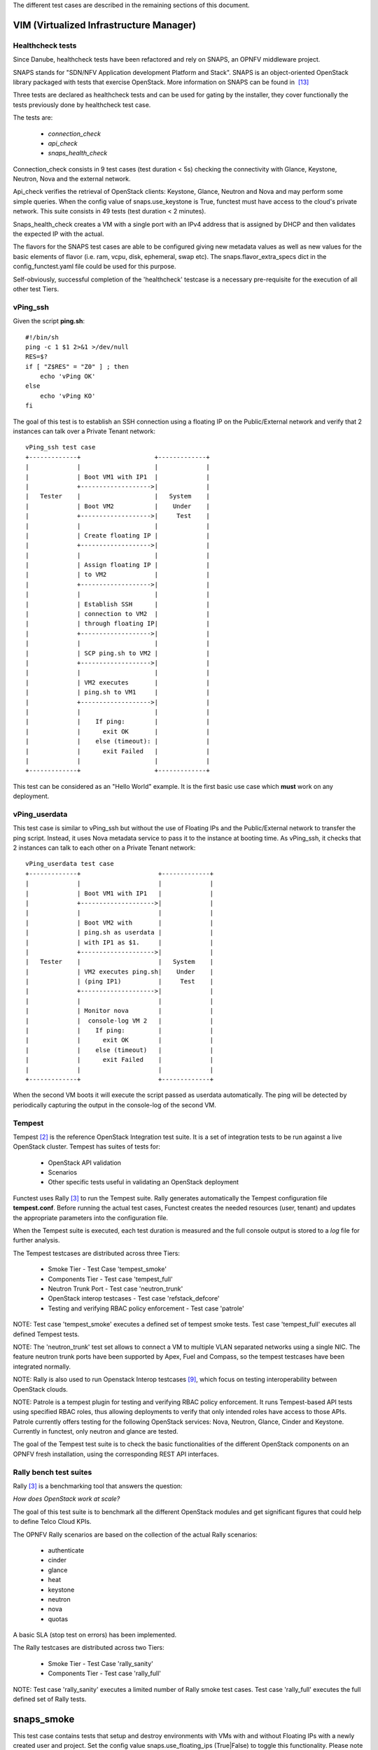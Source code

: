 .. SPDX-License-Identifier: CC-BY-4.0

The different test cases are described in the remaining sections of this
document.

VIM (Virtualized Infrastructure Manager)
----------------------------------------

Healthcheck tests
^^^^^^^^^^^^^^^^^
Since Danube, healthcheck tests have been refactored and rely on SNAPS, an
OPNFV middleware project.

SNAPS stands for "SDN/NFV Application development Platform and Stack".
SNAPS is an object-oriented OpenStack library packaged with tests that exercise
OpenStack.
More information on SNAPS can be found in  `[13]`_

Three tests are declared as healthcheck tests and can be used for gating by the
installer, they cover functionally the tests previously done by healthcheck
test case.

The tests are:


 * *connection_check*
 * *api_check*
 * *snaps_health_check*

Connection_check consists in 9 test cases (test duration < 5s) checking the
connectivity with Glance, Keystone, Neutron, Nova and the external network.

Api_check verifies the retrieval of OpenStack clients: Keystone, Glance,
Neutron and Nova and may perform some simple queries. When the config value of
snaps.use_keystone is True, functest must have access to the cloud's private
network. This suite consists in 49 tests (test duration < 2 minutes).

Snaps_health_check creates a VM with a single port with an IPv4 address that
is assigned by DHCP and then validates the expected IP with the actual.

The flavors for the SNAPS test cases are able to be configured giving new
metadata values as well as new values for the basic elements of flavor (i.e.
ram, vcpu, disk, ephemeral, swap etc). The snaps.flavor_extra_specs dict in the
config_functest.yaml file could be used for this purpose.

Self-obviously, successful completion of the 'healthcheck' testcase is a
necessary pre-requisite for the execution of all other test Tiers.


vPing_ssh
^^^^^^^^^

Given the script **ping.sh**::

    #!/bin/sh
    ping -c 1 $1 2>&1 >/dev/null
    RES=$?
    if [ "Z$RES" = "Z0" ] ; then
        echo 'vPing OK'
    else
        echo 'vPing KO'
    fi


The goal of this test is to establish an SSH connection using a floating IP
on the Public/External network and verify that 2 instances can talk over a
Private Tenant network::

 vPing_ssh test case
 +-------------+                    +-------------+
 |             |                    |             |
 |             | Boot VM1 with IP1  |             |
 |             +------------------->|             |
 |   Tester    |                    |   System    |
 |             | Boot VM2           |    Under    |
 |             +------------------->|     Test    |
 |             |                    |             |
 |             | Create floating IP |             |
 |             +------------------->|             |
 |             |                    |             |
 |             | Assign floating IP |             |
 |             | to VM2             |             |
 |             +------------------->|             |
 |             |                    |             |
 |             | Establish SSH      |             |
 |             | connection to VM2  |             |
 |             | through floating IP|             |
 |             +------------------->|             |
 |             |                    |             |
 |             | SCP ping.sh to VM2 |             |
 |             +------------------->|             |
 |             |                    |             |
 |             | VM2 executes       |             |
 |             | ping.sh to VM1     |             |
 |             +------------------->|             |
 |             |                    |             |
 |             |    If ping:        |             |
 |             |      exit OK       |             |
 |             |    else (timeout): |             |
 |             |      exit Failed   |             |
 |             |                    |             |
 +-------------+                    +-------------+

This test can be considered as an "Hello World" example.
It is the first basic use case which **must** work on any deployment.

vPing_userdata
^^^^^^^^^^^^^^

This test case is similar to vPing_ssh but without the use of Floating IPs
and the Public/External network to transfer the ping script.
Instead, it uses Nova metadata service to pass it to the instance at booting
time.
As vPing_ssh, it checks that 2 instances can talk to
each other on a Private Tenant network::

 vPing_userdata test case
 +-------------+                     +-------------+
 |             |                     |             |
 |             | Boot VM1 with IP1   |             |
 |             +-------------------->|             |
 |             |                     |             |
 |             | Boot VM2 with       |             |
 |             | ping.sh as userdata |             |
 |             | with IP1 as $1.     |             |
 |             +-------------------->|             |
 |   Tester    |                     |   System    |
 |             | VM2 executes ping.sh|    Under    |
 |             | (ping IP1)          |     Test    |
 |             +-------------------->|             |
 |             |                     |             |
 |             | Monitor nova        |             |
 |             |  console-log VM 2   |             |
 |             |    If ping:         |             |
 |             |      exit OK        |             |
 |             |    else (timeout)   |             |
 |             |      exit Failed    |             |
 |             |                     |             |
 +-------------+                     +-------------+

When the second VM boots it will execute the script passed as userdata
automatically. The ping will be detected by periodically capturing the output
in the console-log of the second VM.


Tempest
^^^^^^^

Tempest `[2]`_ is the reference OpenStack Integration test suite.
It is a set of integration tests to be run against a live OpenStack cluster.
Tempest has suites of tests for:

  * OpenStack API validation
  * Scenarios
  * Other specific tests useful in validating an OpenStack deployment

Functest uses Rally `[3]`_ to run the Tempest suite.
Rally generates automatically the Tempest configuration file **tempest.conf**.
Before running the actual test cases,
Functest creates the needed resources (user, tenant) and
updates the appropriate parameters into the configuration file.

When the Tempest suite is executed, each test duration is measured and the full
console output is stored to a *log* file for further analysis.

The Tempest testcases are distributed across three
Tiers:

  * Smoke Tier - Test Case 'tempest_smoke'
  * Components Tier - Test case 'tempest_full'
  * Neutron Trunk Port - Test case 'neutron_trunk'
  * OpenStack interop testcases - Test case 'refstack_defcore'
  * Testing and verifying RBAC policy enforcement - Test case 'patrole'

NOTE: Test case 'tempest_smoke' executes a defined set of tempest smoke
tests. Test case 'tempest_full' executes all defined Tempest tests.

NOTE: The 'neutron_trunk' test set allows to connect a VM to multiple VLAN
separated networks using a single NIC. The feature neutron trunk ports have
been supported by Apex, Fuel and Compass, so the tempest testcases have been
integrated normally.

NOTE: Rally is also used to run Openstack Interop testcases `[9]`_, which focus
on testing interoperability between OpenStack clouds.

NOTE: Patrole is a tempest plugin for testing and verifying RBAC policy
enforcement. It runs Tempest-based API tests using specified RBAC roles, thus
allowing deployments to verify that only intended roles have access to those
APIs. Patrole currently offers testing for the following OpenStack services:
Nova, Neutron, Glance, Cinder and Keystone. Currently in functest, only neutron
and glance are tested.

The goal of the Tempest test suite is to check the basic functionalities of the
different OpenStack components on an OPNFV fresh installation, using the
corresponding REST API interfaces.


Rally bench test suites
^^^^^^^^^^^^^^^^^^^^^^^

Rally `[3]`_ is a benchmarking tool that answers the question:

*How does OpenStack work at scale?*

The goal of this test suite is to benchmark all the different OpenStack modules
and get significant figures that could help to define Telco Cloud KPIs.

The OPNFV Rally scenarios are based on the collection of the actual Rally
scenarios:

 * authenticate
 * cinder
 * glance
 * heat
 * keystone
 * neutron
 * nova
 * quotas

A basic SLA (stop test on errors) has been implemented.

The Rally testcases are distributed across two Tiers:

  * Smoke Tier - Test Case 'rally_sanity'
  * Components Tier - Test case 'rally_full'

NOTE: Test case 'rally_sanity' executes a limited number of Rally smoke test
cases. Test case 'rally_full' executes the full defined set of Rally tests.


snaps_smoke
------------

This test case contains tests that setup and destroy environments with VMs with
and without Floating IPs with a newly created user and project. Set the config
value snaps.use_floating_ips (True|False) to toggle this functionality.
Please note that When the configuration value of snaps.use_keystone is True,
Functest must have access the cloud's private network.
This suite consists in 120 tests (test duration ~= 50 minutes)

The flavors for the SNAPS test cases are able to be configured giving new
metadata values as well as new values for the basic elements of flavor (i.e.
ram, vcpu, disk, ephemeral, swap etc). The snaps.flavor_extra_specs dict in
the config_functest.yaml file could be used for this purpose.

SDN Controllers
---------------

OpenDaylight
^^^^^^^^^^^^

The OpenDaylight (ODL) test suite consists of a set of basic tests inherited
from the ODL project using the Robot `[11]`_ framework.
The suite verifies creation and deletion of networks, subnets and ports with
OpenDaylight and Neutron.

The list of tests can be described as follows:

 * Basic Restconf test cases

   * Connect to Restconf URL
   * Check the HTTP code status

 * Neutron Reachability test cases

   * Get the complete list of neutron resources (networks, subnets, ports)

 * Neutron Network test cases

   * Check OpenStack networks
   * Check OpenDaylight networks
   * Create a new network via OpenStack and check the HTTP status code returned
     by Neutron
   * Check that the network has also been successfully created in OpenDaylight

 * Neutron Subnet test cases

   * Check OpenStack subnets
   * Check OpenDaylight subnets
   * Create a new subnet via OpenStack and check the HTTP status code returned
     by Neutron
   * Check that the subnet has also been successfully created in OpenDaylight

 * Neutron Port test cases

   * Check OpenStack Neutron for known ports
   * Check OpenDaylight ports
   * Create a new port via OpenStack and check the HTTP status code returned by
     Neutron
   * Check that the new port has also been successfully created in OpenDaylight

 * Delete operations

   * Delete the port previously created via OpenStack
   * Check that the port has been also successfully deleted in OpenDaylight
   * Delete previously subnet created via OpenStack
   * Check that the subnet has also been successfully deleted in OpenDaylight
   * Delete the network created via OpenStack
   * Check that the network has also been successfully deleted in OpenDaylight

Note: the checks in OpenDaylight are based on the returned HTTP status
code returned by OpenDaylight.


Features
--------

Functest has been supporting several feature projects since Brahmaputra:


+-----------------+---------+----------+--------+-----------+-----------+
| Test            | Brahma  | Colorado | Danube | Euphrates |  Fraser   |
+=================+=========+==========+========+===========+===========+
| barometer       |         |          |    X   |     X     |     X     |
+-----------------+---------+----------+--------+-----------+-----------+
| bgpvpn          |         |    X     |    X   |     X     |     X     |
+-----------------+---------+----------+--------+-----------+-----------+
| copper          |         |    X     |        |           |           |
+-----------------+---------+----------+--------+-----------+-----------+
| doctor          |    X    |    X     |    X   |     X     |     X     |
+-----------------+---------+----------+--------+-----------+-----------+
| domino          |         |    X     |    X   |     X     |           |
+-----------------+---------+----------+--------+-----------+-----------+
| fds             |         |          |    X   |     X     |     X     |
+-----------------+---------+----------+--------+-----------+-----------+
| moon            |         |    X     |        |           |           |
+-----------------+---------+----------+--------+-----------+-----------+
| multisite       |         |    X     |    X   |           |           |
+-----------------+---------+----------+--------+-----------+-----------+
| netready        |         |          |    X   |           |           |
+-----------------+---------+----------+--------+-----------+-----------+
| odl_sfc         |         |    X     |    X   |     X     |     X     |
+-----------------+---------+----------+--------+-----------+-----------+
| opera           |         |          |    X   |           |           |
+-----------------+---------+----------+--------+-----------+-----------+
| orchestra       |         |          |    X   |     X     |     X     |
+-----------------+---------+----------+--------+-----------+-----------+
| parser          |         |          |    X   |     X     |     X     |
+-----------------+---------+----------+--------+-----------+-----------+
| promise         |    X    |    X     |    X   |     X     |     X     |
+-----------------+---------+----------+--------+-----------+-----------+
| security_scan   |         |    X     |    X   |           |           |
+-----------------+---------+----------+--------+-----------+-----------+
| clover          |         |          |        |           |     X     |
+-----------------+---------+----------+--------+-----------+-----------+
| stor4nfv        |         |          |        |           |     X     |
+-----------------+---------+----------+--------+-----------+-----------+

Please refer to the dedicated feature user guides for details.


VNF
---


cloudify_ims
^^^^^^^^^^^^
The IP Multimedia Subsystem or IP Multimedia Core Network Subsystem (IMS) is an
architectural framework for delivering IP multimedia services.

vIMS has been integrated in Functest to demonstrate the capability to deploy a
relatively complex NFV scenario on the OPNFV platform. The deployment of a
complete functional VNF allows the test of most of the essential functions
needed for a NFV platform.

The goal of this test suite consists of:

 * deploy a VNF orchestrator (Cloudify)
 * deploy a Clearwater vIMS (IP Multimedia Subsystem) VNF from this
   orchestrator based on a TOSCA blueprint defined in `[5]`_
 * run suite of signaling tests on top of this VNF

The Clearwater architecture is described as follows:

.. figure:: ../../../images/clearwater-architecture-v2.png
   :align: center
   :alt: vIMS architecture

heat_ims
^^^^^^^^
The IP Multimedia Subsystem or IP Multimedia Core Network Subsystem (IMS) is an
architectural framework for delivering IP multimedia services.

vIMS has been integrated in Functest to demonstrate the capability to deploy a
relatively complex NFV scenario on the OPNFV platform. The deployment of a
complete functional VNF allows the test of most of the essential functions
needed for a NFV platform.

The goal of this test suite consists of:

* deploy a Clearwater vIMS (IP Multimedia Subsystem) VNF using
  OpenStack Heat orchestrator based on a HOT template defined in `[17]`_
* run suite of signaling tests on top of this VNF

The Clearwater architecture is described as follows:

.. figure:: ../../../images/clearwater-architecture-v2.png
  :align: center
  :alt: vIMS architecture

vyos-vrouter
^^^^^^^^^^^^
This test case deals with the deployment and the test of vyos vrouter with
Cloudify orchestrator. The test case can do testing for interchangeability of
BGP Protocol using vyos.

The Workflow is as follows:
 * Deploy
    Deploy VNF Testing topology by Cloudify using blueprint.
 * Configuration
    Setting configuration to Target VNF and reference VNF using ssh
 * Run
    Execution of test command for test item written YAML format  file.
    Check VNF status and behavior.
 * Reporting
    Output of report based on result using JSON format.

The vyos-vrouter architecture is described in `[14]`_

juju_epc
^^^^^^^^
The Evolved Packet Core (EPC) is the main component of the System Architecture
Evolution (SAE) which forms the core of the 3GPP LTE specification.

vEPC has been integrated in Functest to demonstrate the capability to deploy a
complex mobility-specific NFV scenario on the OPNFV platform. The OAI EPC
supports most of the essential functions defined by the 3GPP Technical Specs;
hence the successful execution of functional tests on the OAI EPC provides a
good endorsement of the underlying NFV platform.

This integration also includes ABot, a Test Orchestration system that enables
test scenarios to be defined in high-level DSL. ABot is also deployed as a
VM on the OPNFV platform; and this provides an example of the automation
driver and the Test VNF being both deployed as separate VNFs on the underlying
OPNFV platform.

The Workflow is as follows:
 * Deploy Orchestrator
    Deploy Juju controller using Bootstrap command.
 * Deploy VNF
    Deploy ABot orchestrator and OAI EPC as Juju charms.
    Configuration of ABot and OAI EPC components is handled through
    built-in Juju relations.
 * Test VNF
    Execution of ABot feature files triggered by Juju actions.
    This executes a suite of LTE signalling tests on the OAI EPC.
 * Reporting
    ABot test results are parsed accordingly and pushed to Functest Db.

Details of the ABot test orchestration tool may be found in `[15]`_

Kubernetes (K8s)
----------------

Kubernetes testing relies on sets of tests, which are part of the  Kubernetes
source tree, such as the Kubernetes End-to-End (e2e) tests `[16]`_.

The kubernetes testcases are distributed across various Tiers:

 * Healthcheck Tier

   * k8s_smoke Test Case: Creates a Guestbook application that contains redis
     server, 2 instances of redis slave, frontend application, frontend service
     and redis master service and redis slave service. Using frontend service,
     the test will write an entry into the guestbook application which will
     store the entry into the backend redis database. Application flow MUST
     work as expected and the data written MUST be available to read.

 * Smoke Tier

   * k8s_conformance Test Case: Runs a series of k8s e2e tests expected to
     pass on any Kubernetes cluster. It is a subset of tests necessary to
     demonstrate conformance grows with each release. Conformance is thus
     considered versioned, with backwards compatibility guarantees and are
     designed to be run with no cloud provider configured.


.. _`[2]`: http://docs.openstack.org/developer/tempest/overview.html
.. _`[3]`: https://rally.readthedocs.org/en/latest/index.html
.. _`[5]`: https://github.com/Orange-OpenSource/opnfv-cloudify-clearwater/blob/master/openstack-blueprint.yaml
.. _`[8]`: https://github.com/openstack/refstack-client
.. _`[9]`: https://github.com/openstack/defcore
.. _`[10]`: https://github.com/openstack/interop/blob/master/2016.08/procedure.rst
.. _`[11]`: http://robotframework.org/
.. _`[12]`: :ref:`<functest-userguide>`
.. _`[13]`: https://wiki.opnfv.org/display/PROJ/SNAPS-OO
.. _`[14]`: https://github.com/oolorg/opnfv-functest-vrouter
.. _`[15]`: https://www.rebaca.com/abot-test-orchestration-tool/
.. _`[16]`: https://github.com/kubernetes/community/blob/master/contributors/devel/e2e-tests.md
.. _`[17]`: https://github.com/Metaswitch/clearwater-heat/blob/release-129/clearwater.yaml
